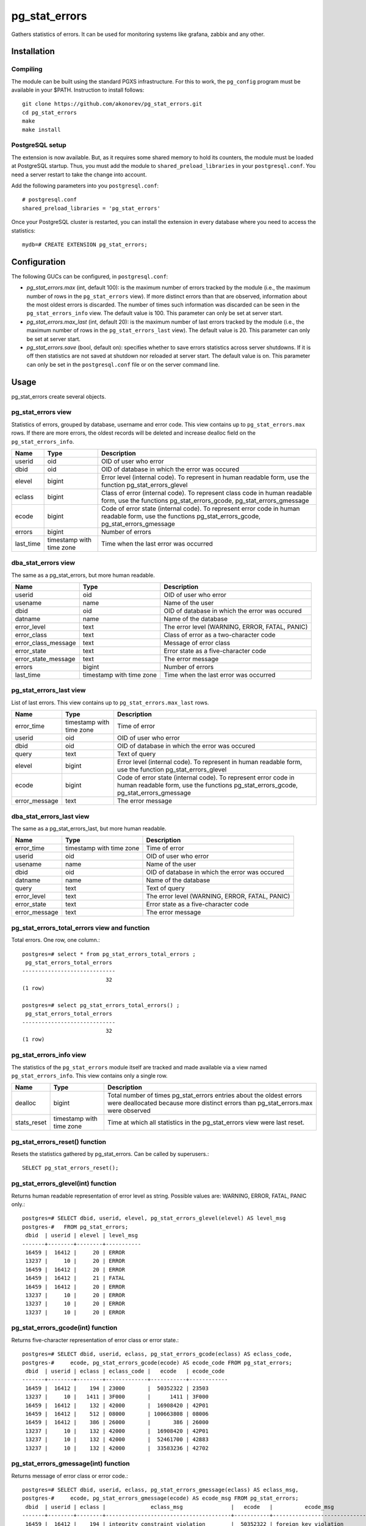 pg_stat_errors
==============

Gathers statistics of errors. It can be used for monitoring systems like grafana,
zabbix and any other. 

Installation
------------

Compiling
~~~~~~~~~

The module can be built using the standard PGXS infrastructure. For this to work, the 
``pg_config`` program must be available in your $PATH. Instruction to install follows::

 git clone https://github.com/akonorev/pg_stat_errors.git
 cd pg_stat_errors
 make
 make install

PostgreSQL setup
~~~~~~~~~~~~~~~~

The extension is now available. But, as it requires some shared memory to hold its 
counters, the module must be loaded at PostgreSQL startup. Thus, you must add the 
module to ``shared_preload_libraries`` in your ``postgresql.conf``. You need a server 
restart to take the change into account.

Add the following parameters into you ``postgresql.conf``::

 # postgresql.conf
 shared_preload_libraries = 'pg_stat_errors'

Once your PostgreSQL cluster is restarted, you can install the extension in every 
database where you need to access the statistics::

 mydb=# CREATE EXTENSION pg_stat_errors;

Configuration
-------------

The following GUCs can be configured, in ``postgresql.conf``:

- *pg_stat_errors.max* (int, default 100): is the maximum number of errors tracked by
  the module (i.e., the maximum number of rows in the ``pg_stat_errors`` view). If more 
  distinct errors than that are observed, information about the most oldest errors is 
  discarded. The number of times such information was discarded can be seen in the 
  ``pg_stat_errors_info`` view. The default value is 100. This parameter can only be set 
  at server start.
- *pg_stat_errors.max_last* (int, default 20): is the maximum number of last errors
  tracked by the module (i.e., the maximum number of rows in the ``pg_stat_errors_last``
  view). The default value is 20. This parameter can only be set at server start.
- *pg_stat_errors.save* (bool, default on): specifies whether to save errors statistics 
  across server shutdowns. If it is off then statistics are not saved at shutdown nor 
  reloaded at server start. The default value is on. This parameter can only be set in 
  the ``postgresql.conf`` file or on the server command line.

Usage
-----

pg_stat_errors create several objects.

pg_stat_errors view
~~~~~~~~~~~~~~~~~~~

Statistics of errors, grouped by database, username and error code. This view contains 
up to ``pg_stat_errors.max`` rows. If there are more errors, the oldest records will be 
deleted and increase dealloc field on the ``pg_stat_errors_info``. 

+-----------+--------------------------+------------------------------------------------------------------------------------------------------------------------------------------------------+
| Name      | Type                     | Description                                                                                                                                          |
+===========+==========================+======================================================================================================================================================+
| userid    | oid                      | OID of user who error                                                                                                                                |
+-----------+--------------------------+------------------------------------------------------------------------------------------------------------------------------------------------------+
| dbid      | oid                      | OID of database in which the error was occured                                                                                                       |
+-----------+--------------------------+------------------------------------------------------------------------------------------------------------------------------------------------------+
| elevel    | bigint                   | Error level (internal code). To represent in human readable form, use the function pg_stat_errors_glevel                                             |
+-----------+--------------------------+------------------------------------------------------------------------------------------------------------------------------------------------------+
| eclass    | bigint                   | Class of error (internal code). To represent class code in human readable form, use the functions pg_stat_errors_gcode, pg_stat_errors_gmessage      |
+-----------+--------------------------+------------------------------------------------------------------------------------------------------------------------------------------------------+
| ecode     | bigint                   | Code of error state (internal code). To represent error code in human readable form, use the functions pg_stat_errors_gcode, pg_stat_errors_gmessage |
+-----------+--------------------------+------------------------------------------------------------------------------------------------------------------------------------------------------+
| errors    | bigint                   | Number of errors                                                                                                                                     |
+-----------+--------------------------+------------------------------------------------------------------------------------------------------------------------------------------------------+
| last_time | timestamp with time zone | Time when the last error was occurred                                                                                                                |
+-----------+--------------------------+------------------------------------------------------------------------------------------------------------------------------------------------------+

dba_stat_errors view
~~~~~~~~~~~~~~~~~~~~

The same as a pg_stat_errors, but more human readable.

+---------------------+--------------------------+---------------------------------------------------+
| Name                | Type                     | Description                                       |
+=====================+==========================+===================================================+
| userid              | oid                      | OID of user who error                             |
+---------------------+--------------------------+---------------------------------------------------+
| usename             | name                     | Name of the user                                  |
+---------------------+--------------------------+---------------------------------------------------+
| dbid                | oid                      | OID of database in which the error was occured    |
+---------------------+--------------------------+---------------------------------------------------+
| datname             | name                     | Name of the database                              |
+---------------------+--------------------------+---------------------------------------------------+
| error_level         | text                     | The error level (WARNING, ERROR, FATAL, PANIC)    |
+---------------------+--------------------------+---------------------------------------------------+
| error_class         | text                     | Class of error as a two-character code            |
+---------------------+--------------------------+---------------------------------------------------+
| error_class_message | text                     | Message of error class                            |
+---------------------+--------------------------+---------------------------------------------------+
| error_state         | text                     | Error state as a five-character code              |
+---------------------+--------------------------+---------------------------------------------------+
| error_state_message | text                     | The error message                                 |
+---------------------+--------------------------+---------------------------------------------------+
| errors              | bigint                   | Number of errors                                  |
+---------------------+--------------------------+---------------------------------------------------+
| last_time           | timestamp with time zone | Time when the last error was occurred             |
+---------------------+--------------------------+---------------------------------------------------+

pg_stat_errors_last view
~~~~~~~~~~~~~~~~~~~~~~~~

List of last errors. This view contains up to ``pg_stat_errors.max_last`` rows.

+---------------+--------------------------+------------------------------------------------------------------------------------------------------------------------------------------------------+
| Name          | Type                     | Description                                                                                                                                          |
+===============+==========================+======================================================================================================================================================+
| error_time    | timestamp with time zone | Time of error                                                                                                                                        |
+---------------+--------------------------+------------------------------------------------------------------------------------------------------------------------------------------------------+
| userid        | oid                      | OID of user who error                                                                                                                                |
+---------------+--------------------------+------------------------------------------------------------------------------------------------------------------------------------------------------+
| dbid          | oid                      | OID of database in which the error was occured                                                                                                       |
+---------------+--------------------------+------------------------------------------------------------------------------------------------------------------------------------------------------+
| query         | text                     | Text of query                                                                                                                                        |
+---------------+--------------------------+------------------------------------------------------------------------------------------------------------------------------------------------------+
| elevel        | bigint                   | Error level (internal code). To represent in human readable form, use the function pg_stat_errors_glevel                                             |
+---------------+--------------------------+------------------------------------------------------------------------------------------------------------------------------------------------------+
| ecode         | bigint                   | Code of error state (internal code). To represent error code in human readable form, use the functions pg_stat_errors_gcode, pg_stat_errors_gmessage |
+---------------+--------------------------+------------------------------------------------------------------------------------------------------------------------------------------------------+
| error_message | text                     | The error message                                                                                                                                    |
+---------------+--------------------------+------------------------------------------------------------------------------------------------------------------------------------------------------+


dba_stat_errors_last view
~~~~~~~~~~~~~~~~~~~~~~~~~

The same as a pg_stat_errors_last, but more human readable.

+---------------+--------------------------+---------------------------------------------------+
| Name          | Type                     | Description                                       |
+===============+==========================+===================================================+
| error_time    | timestamp with time zone | Time of error                                     |
+---------------+--------------------------+---------------------------------------------------+
| userid        | oid                      | OID of user who error                             |
+---------------+--------------------------+---------------------------------------------------+
| usename       | name                     | Name of the user                                  |
+---------------+--------------------------+---------------------------------------------------+
| dbid          | oid                      | OID of database in which the error was occured    |
+---------------+--------------------------+---------------------------------------------------+
| datname       | name                     | Name of the database                              |
+---------------+--------------------------+---------------------------------------------------+
| query         | text                     | Text of query                                     |
+---------------+--------------------------+---------------------------------------------------+
| error_level   | text                     | The error level (WARNING, ERROR, FATAL, PANIC)    |
+---------------+--------------------------+---------------------------------------------------+
| error_state   | text                     | Error state as a five-character code              |
+---------------+--------------------------+---------------------------------------------------+
| error_message | text                     | The error message                                 |
+---------------+--------------------------+---------------------------------------------------+


pg_stat_errors_total_errors view and function
~~~~~~~~~~~~~~~~~~~~~~~~~~~~~~~~~~~~~~~~~~~~~

Total errors. One row, one column.::

 postgres=# select * from pg_stat_errors_total_errors ;
  pg_stat_errors_total_errors 
 -----------------------------
                           32
 (1 row)

 postgres=# select pg_stat_errors_total_errors() ;
  pg_stat_errors_total_errors 
 -----------------------------
                           32
 (1 row)


pg_stat_errors_info view
~~~~~~~~~~~~~~~~~~~~~~~~

The statistics of the ``pg_stat_errors`` module itself are tracked and made available via
a view named ``pg_stat_errors_info``. This view contains only a single row.

+----------------+--------------------------+------------------------------------------------------------------------------------------------------------------------------------------------------------+
| Name           | Type                     | Description                                                                                                                                                |
+================+==========================+============================================================================================================================================================+
| dealloc        | bigint                   | Total number of times pg_stat_errors entries about the oldest errors were deallocated because more distinct errors than pg_stat_errors.max were observed   |
+----------------+--------------------------+------------------------------------------------------------------------------------------------------------------------------------------------------------+
| stats_reset    | timestamp with time zone | Time at which all statistics in the pg_stat_errors view were last reset.                                                                                   |
+----------------+--------------------------+------------------------------------------------------------------------------------------------------------------------------------------------------------+


pg_stat_errors_reset() function
~~~~~~~~~~~~~~~~~~~~~~~~~~~~~~~

Resets the statistics gathered by pg_stat_errors. Can be called by superusers.::

 SELECT pg_stat_errors_reset();


pg_stat_errors_glevel(int) function
~~~~~~~~~~~~~~~~~~~~~~~~~~~~~~~~~~~

Returns human readable representation of error level as string. Possible values are: WARNING, ERROR, FATAL, PANIC only.::

 postgres=# SELECT dbid, userid, elevel, pg_stat_errors_glevel(elevel) AS level_msg 
 postgres-#   FROM pg_stat_errors;
  dbid  | userid | elevel | level_msg 
 -------+--------+--------+-----------
  16459 |  16412 |     20 | ERROR
  13237 |     10 |     20 | ERROR
  16459 |  16412 |     20 | ERROR
  16459 |  16412 |     21 | FATAL
  16459 |  16412 |     20 | ERROR
  13237 |     10 |     20 | ERROR
  13237 |     10 |     20 | ERROR
  13237 |     10 |     20 | ERROR

pg_stat_errors_gcode(int) function
~~~~~~~~~~~~~~~~~~~~~~~~~~~~~~~~~~

Returns five-character representation of error class or error state.::

 postgres=# SELECT dbid, userid, eclass, pg_stat_errors_gcode(eclass) AS eclass_code,
 postgres-#     ecode, pg_stat_errors_gcode(ecode) AS ecode_code FROM pg_stat_errors;
  dbid  | userid | eclass | eclass_code |   ecode   | ecode_code 
 -------+--------+--------+-------------+-----------+------------
  16459 |  16412 |    194 | 23000       |  50352322 | 23503
  13237 |     10 |   1411 | 3F000       |      1411 | 3F000
  16459 |  16412 |    132 | 42000       |  16908420 | 42P01
  16459 |  16412 |    512 | 08000       | 100663808 | 08006
  16459 |  16412 |    386 | 26000       |       386 | 26000
  13237 |     10 |    132 | 42000       |  16908420 | 42P01
  13237 |     10 |    132 | 42000       |  52461700 | 42883
  13237 |     10 |    132 | 42000       |  33583236 | 42702

pg_stat_errors_gmessage(int) function
~~~~~~~~~~~~~~~~~~~~~~~~~~~~~~~~~~~~~

Returns message of error class or error code.::

 postgres=# SELECT dbid, userid, eclass, pg_stat_errors_gmessage(eclass) AS eclass_msg,
 postgres-#     ecode, pg_stat_errors_gmessage(ecode) AS ecode_msg FROM pg_stat_errors;
  dbid  | userid | eclass |              eclass_msg               |   ecode   |          ecode_msg          
 -------+--------+--------+---------------------------------------+-----------+-----------------------------
  16459 |  16412 |    194 | integrity_constraint_violation        |  50352322 | foreign_key_violation
  13237 |     10 |   1411 | invalid_schema_name                   |      1411 | invalid_schema_name
  16459 |  16412 |    132 | syntax_error_or_access_rule_violation |  16908420 | undefined_table
  16459 |  16412 |    512 | connection_exception                  | 100663808 | connection_failure
  16459 |  16412 |    386 | invalid_sql_statement_name            |       386 | invalid_sql_statement_name
  13237 |     10 |    132 | syntax_error_or_access_rule_violation |  16908420 | undefined_table
  13237 |     10 |    132 | syntax_error_or_access_rule_violation |  52461700 | undefined_function
  13237 |     10 |    132 | syntax_error_or_access_rule_violation |  33583236 | ambiguous_column

Examples
--------
::

 postgres=# SELECT * FROM pg_stat_errors;
  userid | dbid  | elevel | eclass |   ecode   | errors |           last_time           
 --------+-------+--------+--------+-----------+--------+-------------------------------
      10 | 13237 |     20 |   1154 |  16909442 |      1 | 2021-12-01 14:16:11.325831+03
   16412 | 16459 |     20 |    194 |  50352322 |   1499 | 2021-11-12 14:15:18.647229+03
      10 | 13237 |     20 |   1411 |      1411 |      1 | 2021-11-29 22:13:15.476547+03
   16412 | 16459 |     20 |    132 |  16908420 |   2030 | 2021-11-12 14:15:04.619064+03
   16412 | 16459 |     21 |    512 | 100663808 |     60 | 2021-11-19 01:56:57.103111+03
   16412 | 16459 |     20 |    386 |       386 |   2043 | 2021-11-12 14:15:18.67885+03
      10 | 13237 |     20 |    132 |  16908420 |     32 | 2021-12-01 13:49:18.950681+03
      10 | 13237 |     20 |    132 |  52461700 |      1 | 2021-11-13 00:10:32.884677+03
      10 | 13237 |     20 |    132 |  33583236 |      2 | 2021-11-13 00:59:09.900757+03
   16412 | 16459 |     20 |    130 |  33685634 |   2112 | 2021-11-12 14:15:18.689152+03
   16412 | 16459 |     20 |    132 |  50360452 |   2027 | 2021-11-12 14:15:04.630541+03
      10 | 13237 |     20 |    132 |  16801924 |     13 | 2021-12-01 13:51:41.061942+03
      10 | 13237 |     20 |    132 | 101744772 |      1 | 2021-11-29 22:12:50.363787+03
   16412 | 16459 |     20 |    194 |  83906754 |    415 | 2021-11-12 14:12:39.77022+03
      10 | 13237 |     20 |     66 |        66 |      1 | 2021-11-13 00:28:40.049738+03
      10 | 13237 |     21 |    453 |  16908741 |      3 | 2021-11-19 00:40:36.168558+03
   16412 | 16459 |     20 |    130 | 134217858 |   2041 | 2021-11-12 14:15:18.673896+03
   16412 | 16459 |     20 |    132 |  16797828 |   2048 | 2021-11-12 14:15:18.668496+03
   16412 | 16459 |     20 |    132 | 117571716 |   2054 | 2021-11-12 14:15:18.663046+03
      10 | 13237 |     20 |    453 |  67371461 |    144 | 2021-11-19 03:51:06.922327+03
      10 | 13237 |     20 |    132 |  50360452 |      6 | 2021-11-13 00:59:48.703543+03
      10 | 13237 |     21 |    512 | 100663808 |    175 | 2021-11-19 09:53:36.775614+03
 (22 rows)

::

 postgres=# SELECT * FROM dba_stat_errors;
  userid | usename  | dbid  | datname  | error_level | error_class |             error_class_message             | error_state |      error_state_message      | errors |           last_time           
 --------+----------+-------+----------+-------------+-------------+---------------------------------------------+-------------+-------------------------------+--------+-------------------------------
      10 | postgres | 13237 | postgres | ERROR       | 2B          | dependent_privilege_descriptors_still_exist | 2BP01       | dependent_objects_still_exist |      1 | 2021-12-01 14:16:11.325831+03
   16412 | pgb1     | 16459 | pgb1     | ERROR       | 23          | integrity_constraint_violation              | 23503       | foreign_key_violation         |   1499 | 2021-11-12 14:15:18.647229+03
      10 | postgres | 13237 | postgres | ERROR       | 3F          | invalid_schema_name                         | 3F000       | invalid_schema_name           |      1 | 2021-11-29 22:13:15.476547+03
   16412 | pgb1     | 16459 | pgb1     | ERROR       | 42          | syntax_error_or_access_rule_violation       | 42P01       | undefined_table               |   2030 | 2021-11-12 14:15:04.619064+03
   16412 | pgb1     | 16459 | pgb1     | FATAL       | 08          | connection_exception                        | 08006       | connection_failure            |     60 | 2021-11-19 01:56:57.103111+03
   16412 | pgb1     | 16459 | pgb1     | ERROR       | 26          | invalid_sql_statement_name                  | 26000       | invalid_sql_statement_name    |   2043 | 2021-11-12 14:15:18.67885+03
      10 | postgres | 13237 | postgres | ERROR       | 42          | syntax_error_or_access_rule_violation       | 42P01       | undefined_table               |     32 | 2021-12-01 13:49:18.950681+03
      10 | postgres | 13237 | postgres | ERROR       | 42          | syntax_error_or_access_rule_violation       | 42883       | undefined_function            |      1 | 2021-11-13 00:10:32.884677+03
      10 | postgres | 13237 | postgres | ERROR       | 42          | syntax_error_or_access_rule_violation       | 42702       | ambiguous_column              |      2 | 2021-11-13 00:59:09.900757+03
   16412 | pgb1     | 16459 | pgb1     | ERROR       | 22          | data_exception                              | 22P02       | invalid_text_representation   |   2112 | 2021-11-12 14:15:18.689152+03
   16412 | pgb1     | 16459 | pgb1     | ERROR       | 42          | syntax_error_or_access_rule_violation       | 42703       | undefined_column              |   2027 | 2021-11-12 14:15:04.630541+03
      10 | postgres | 13237 | postgres | ERROR       | 42          | syntax_error_or_access_rule_violation       | 42601       | syntax_error                  |     13 | 2021-12-01 13:51:41.061942+03
      10 | postgres | 13237 | postgres | ERROR       | 42          | syntax_error_or_access_rule_violation       | 42846       | cannot_coerce                 |      1 | 2021-11-29 22:12:50.363787+03
   16412 | pgb1     | 16459 | pgb1     | ERROR       | 23          | integrity_constraint_violation              | 23505       | unique_violation              |    415 | 2021-11-12 14:12:39.77022+03
      10 | postgres | 13237 | postgres | ERROR       | 21          | cardinality_violation                       | 21000       | cardinality_violation         |      1 | 2021-11-13 00:28:40.049738+03
      10 | postgres | 13237 | postgres | FATAL       | 57          | operator_intervention                       | 57P01       | admin_shutdown                |      3 | 2021-11-19 00:40:36.168558+03
   16412 | pgb1     | 16459 | pgb1     | ERROR       | 22          | data_exception                              | 22008       | datetime_field_overflow       |   2041 | 2021-11-12 14:15:18.673896+03
   16412 | pgb1     | 16459 | pgb1     | ERROR       | 42          | syntax_error_or_access_rule_violation       | 42501       | insufficient_privilege        |   2048 | 2021-11-12 14:15:18.668496+03
   16412 | pgb1     | 16459 | pgb1     | ERROR       | 42          | syntax_error_or_access_rule_violation       | 42P07       | duplicate_table               |   2054 | 2021-11-12 14:15:18.663046+03
      10 | postgres | 13237 | postgres | ERROR       | 57          | operator_intervention                       | 57014       | query_canceled                |    144 | 2021-11-19 03:51:06.922327+03
      10 | postgres | 13237 | postgres | ERROR       | 42          | syntax_error_or_access_rule_violation       | 42703       | undefined_column              |      6 | 2021-11-13 00:59:48.703543+03
      10 | postgres | 13237 | postgres | FATAL       | 08          | connection_exception                        | 08006       | connection_failure            |    175 | 2021-11-19 09:53:36.775614+03
 (22 rows)

::

 postgres=# select * from dba_stat_errors_last order by error_time;
           error_time           | userid | usename  | dbid  | datname  |                          query                           | error_level | error_state |                    error_message                     
 -------------------------------+--------+----------+-------+----------+----------------------------------------------------------+-------------+-------------+------------------------------------------------------
  2021-12-30 01:56:01.752414+03 |     10 | postgres | 12405 | postgres | INSERT INTO t2 (p, dat) VALUES (413, '20211139')         | ERROR       | 42703       | column "p" of relation "t2" does not exist
  2021-12-30 01:56:01.757654+03 |     10 | postgres | 12405 | postgres | DEALLOCATE pdo_stmt_0004506                              | ERROR       | 26000       | prepared statement "pdo_stmt_0004506" does not exist
  2021-12-30 01:56:01.761941+03 |     10 | postgres | 12405 | postgres | SELECT n FROM t12                                        | ERROR       | 42P01       | relation "t12" does not exist
  2021-12-30 01:56:01.766596+03 |     10 | postgres | 12405 | postgres | DEALLOCATE pdo_stmt_0007907                              | ERROR       | 26000       | prepared statement "pdo_stmt_0007907" does not exist
  2021-12-30 01:56:01.770606+03 |     10 | postgres | 12405 | postgres | INSERT INTO t2 (p, dat) VALUES (1059, '20211139')        | ERROR       | 42703       | column "p" of relation "t2" does not exist
  2021-12-30 01:56:01.775133+03 |     10 | postgres | 12405 | postgres | DEALLOCATE pdo_stmt_0002629                              | ERROR       | 26000       | prepared statement "pdo_stmt_0002629" does not exist
  2021-12-30 01:56:01.797044+03 |     10 | postgres | 12405 | postgres | INSERT INTO t2 (p, dat) VALUES (4313, '20211134')        | ERROR       | 42703       | column "p" of relation "t2" does not exist
  2021-12-30 01:56:01.802632+03 |     10 | postgres | 12405 | postgres | DEALLOCATE pdo_stmt_0004717                              | ERROR       | 26000       | prepared statement "pdo_stmt_0004717" does not exist
  2021-12-30 01:56:01.817525+03 |     10 | postgres | 12405 | postgres | SELECT p12 from t1                                       | ERROR       | 42703       | column "p12" does not exist
  2021-12-30 01:56:01.862882+03 |     10 | postgres | 12405 | postgres | INSERT INTO t2 (p, dat) VALUES (2300, '20211139')        | ERROR       | 42703       | column "p" of relation "t2" does not exist
  2021-12-30 01:56:01.868913+03 |     10 | postgres | 12405 | postgres | SELECT p8 from t1                                        | ERROR       | 42703       | column "p8" does not exist
  2021-12-30 01:56:01.874875+03 |     10 | postgres | 12405 | postgres | INSERT INTO t1 VALUES ('test6')                          | ERROR       | 22P02       | invalid input syntax for integer: "test6"
  2021-12-30 01:56:01.880706+03 |     10 | postgres | 12405 | postgres | DEALLOCATE pdo_stmt_0001192                              | ERROR       | 26000       | prepared statement "pdo_stmt_0001192" does not exist
  2021-12-30 01:56:01.884662+03 |     10 | postgres | 12405 | postgres | DEALLOCATE pdo_stmt_0001891                              | ERROR       | 26000       | prepared statement "pdo_stmt_0001891" does not exist
  2021-12-30 01:56:01.890292+03 |     10 | postgres | 12405 | postgres | INSERT INTO t2 (p, dat) VALUES (269, current_timestamp)  | ERROR       | 42703       | column "p" of relation "t2" does not exist
  2021-12-30 01:56:01.894653+03 |     10 | postgres | 12405 | postgres | INSERT INTO t2 (p, dat) VALUES (88, current_timestamp)   | ERROR       | 42703       | column "p" of relation "t2" does not exist
  2021-12-30 01:56:01.899105+03 |     10 | postgres | 12405 | postgres | CREATE TABLE t3 (n int)                                  | ERROR       | 42P07       | relation "t3" already exists
  2021-12-30 01:56:01.903823+03 |     10 | postgres | 12405 | postgres | CREATE TABLE t1 (n int)                                  | ERROR       | 42P07       | relation "t1" already exists
  2021-12-30 01:56:01.926328+03 |     10 | postgres | 12405 | postgres | INSERT INTO t2 (p, dat) VALUES (1899, current_timestamp) | ERROR       | 42703       | column "p" of relation "t2" does not exist
  2021-12-30 01:56:01.932826+03 |     10 | postgres | 12405 | postgres | INSERT INTO t1 VALUES ('test11')                         | ERROR       | 22P02       | invalid input syntax for integer: "test11"
 (20 rows)



Compatibility
-------------

pg_stat_errors is compatible with the PostgreSQL 9.4, 9.5, 9.6, 10, 11, 12, 13 and 14 releases.

Authors
-------

Alexey Konorev <alexey.konorev@gmail.com>

License
-------

pg_stat_errors is free software distributed under the PostgreSQL license.

Copyright (c) 2021, Alexey E. Konorev


